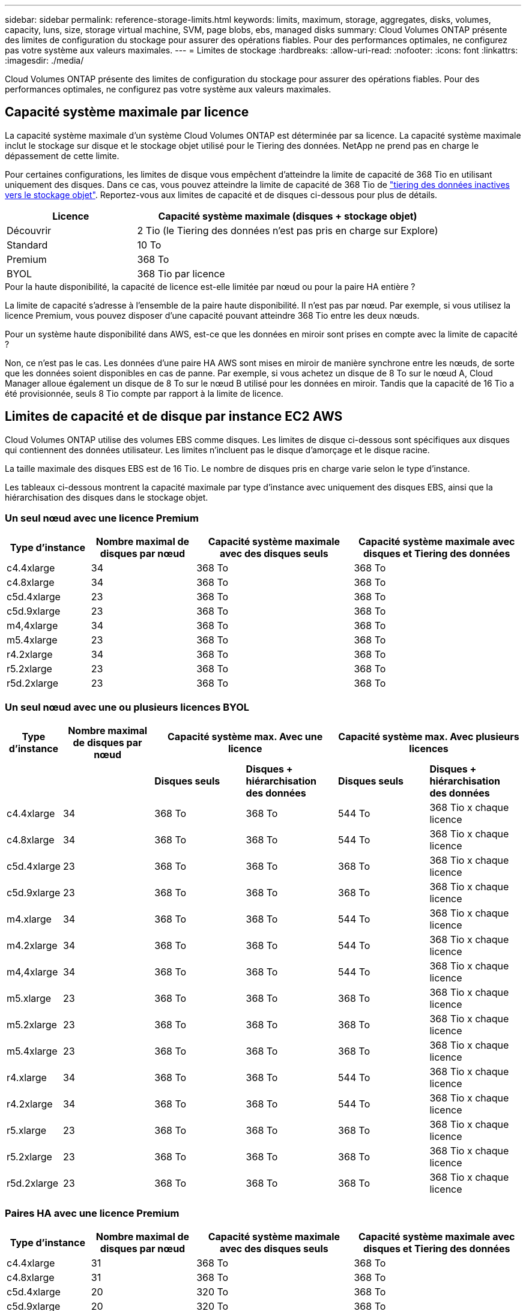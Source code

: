---
sidebar: sidebar 
permalink: reference-storage-limits.html 
keywords: limits, maximum, storage, aggregates, disks, volumes, capacity, luns, size, storage virtual machine, SVM, page blobs, ebs, managed disks 
summary: Cloud Volumes ONTAP présente des limites de configuration du stockage pour assurer des opérations fiables. Pour des performances optimales, ne configurez pas votre système aux valeurs maximales. 
---
= Limites de stockage
:hardbreaks:
:allow-uri-read: 
:nofooter: 
:icons: font
:linkattrs: 
:imagesdir: ./media/


[role="lead"]
Cloud Volumes ONTAP présente des limites de configuration du stockage pour assurer des opérations fiables. Pour des performances optimales, ne configurez pas votre système aux valeurs maximales.



== Capacité système maximale par licence

La capacité système maximale d'un système Cloud Volumes ONTAP est déterminée par sa licence. La capacité système maximale inclut le stockage sur disque et le stockage objet utilisé pour le Tiering des données. NetApp ne prend pas en charge le dépassement de cette limite.

Pour certaines configurations, les limites de disque vous empêchent d'atteindre la limite de capacité de 368 Tio en utilisant uniquement des disques. Dans ce cas, vous pouvez atteindre la limite de capacité de 368 Tio de https://docs.netapp.com/us-en/cloud-manager-cloud-volumes-ontap/concept-data-tiering.html["tiering des données inactives vers le stockage objet"^]. Reportez-vous aux limites de capacité et de disques ci-dessous pour plus de détails.

[cols="30,70"]
|===
| Licence | Capacité système maximale (disques + stockage objet) 


| Découvrir | 2 Tio (le Tiering des données n'est pas pris en charge sur Explore) 


| Standard | 10 To 


| Premium | 368 To 


| BYOL | 368 Tio par licence 
|===
.Pour la haute disponibilité, la capacité de licence est-elle limitée par nœud ou pour la paire HA entière ?
La limite de capacité s'adresse à l'ensemble de la paire haute disponibilité. Il n'est pas par nœud. Par exemple, si vous utilisez la licence Premium, vous pouvez disposer d'une capacité pouvant atteindre 368 Tio entre les deux nœuds.

.Pour un système haute disponibilité dans AWS, est-ce que les données en miroir sont prises en compte avec la limite de capacité ?
Non, ce n'est pas le cas. Les données d'une paire HA AWS sont mises en miroir de manière synchrone entre les nœuds, de sorte que les données soient disponibles en cas de panne. Par exemple, si vous achetez un disque de 8 To sur le nœud A, Cloud Manager alloue également un disque de 8 To sur le nœud B utilisé pour les données en miroir. Tandis que la capacité de 16 Tio a été provisionnée, seuls 8 Tio compte par rapport à la limite de licence.



== Limites de capacité et de disque par instance EC2 AWS

Cloud Volumes ONTAP utilise des volumes EBS comme disques. Les limites de disque ci-dessous sont spécifiques aux disques qui contiennent des données utilisateur. Les limites n'incluent pas le disque d'amorçage et le disque racine.

La taille maximale des disques EBS est de 16 Tio. Le nombre de disques pris en charge varie selon le type d'instance.

Les tableaux ci-dessous montrent la capacité maximale par type d'instance avec uniquement des disques EBS, ainsi que la hiérarchisation des disques dans le stockage objet.



=== Un seul nœud avec une licence Premium

[cols="16,20,30,32"]
|===
| Type d'instance | Nombre maximal de disques par nœud | Capacité système maximale avec des disques seuls | Capacité système maximale avec disques et Tiering des données 


| c4.4xlarge | 34 | 368 To | 368 To 


| c4.8xlarge | 34 | 368 To | 368 To 


| c5d.4xlarge | 23 | 368 To | 368 To 


| c5d.9xlarge | 23 | 368 To | 368 To 


| m4,4xlarge | 34 | 368 To | 368 To 


| m5.4xlarge | 23 | 368 To | 368 To 


| r4.2xlarge | 34 | 368 To | 368 To 


| r5.2xlarge | 23 | 368 To | 368 To 


| r5d.2xlarge | 23 | 368 To | 368 To 
|===


=== Un seul nœud avec une ou plusieurs licences BYOL

[cols="10,18,18,18,18,18"]
|===
| Type d'instance | Nombre maximal de disques par nœud 2+| Capacité système max. Avec une licence 2+| Capacité système max. Avec plusieurs licences 


2+|  | *Disques seuls* | *Disques + hiérarchisation des données* | *Disques seuls* | *Disques + hiérarchisation des données* 


| c4.4xlarge | 34 | 368 To | 368 To | 544 To | 368 Tio x chaque licence 


| c4.8xlarge | 34 | 368 To | 368 To | 544 To | 368 Tio x chaque licence 


| c5d.4xlarge | 23 | 368 To | 368 To | 368 To | 368 Tio x chaque licence 


| c5d.9xlarge | 23 | 368 To | 368 To | 368 To | 368 Tio x chaque licence 


| m4.xlarge | 34 | 368 To | 368 To | 544 To | 368 Tio x chaque licence 


| m4.2xlarge | 34 | 368 To | 368 To | 544 To | 368 Tio x chaque licence 


| m4,4xlarge | 34 | 368 To | 368 To | 544 To | 368 Tio x chaque licence 


| m5.xlarge | 23 | 368 To | 368 To | 368 To | 368 Tio x chaque licence 


| m5.2xlarge | 23 | 368 To | 368 To | 368 To | 368 Tio x chaque licence 


| m5.4xlarge | 23 | 368 To | 368 To | 368 To | 368 Tio x chaque licence 


| r4.xlarge | 34 | 368 To | 368 To | 544 To | 368 Tio x chaque licence 


| r4.2xlarge | 34 | 368 To | 368 To | 544 To | 368 Tio x chaque licence 


| r5.xlarge | 23 | 368 To | 368 To | 368 To | 368 Tio x chaque licence 


| r5.2xlarge | 23 | 368 To | 368 To | 368 To | 368 Tio x chaque licence 


| r5d.2xlarge | 23 | 368 To | 368 To | 368 To | 368 Tio x chaque licence 
|===


=== Paires HA avec une licence Premium

[cols="16,20,30,32"]
|===
| Type d'instance | Nombre maximal de disques par nœud | Capacité système maximale avec des disques seuls | Capacité système maximale avec disques et Tiering des données 


| c4.4xlarge | 31 | 368 To | 368 To 


| c4.8xlarge | 31 | 368 To | 368 To 


| c5d.4xlarge | 20 | 320 To | 368 To 


| c5d.9xlarge | 20 | 320 To | 368 To 


| m4,4xlarge | 31 | 368 To | 368 To 


| m5.4xlarge | 20 | 320 To | 368 To 


| r4.2xlarge | 31 | 368 To | 368 To 


| r5.2xlarge | 20 | 320 To | 368 To 


| r5d.2xlarge | 20 | 320 To | 368 To 
|===


=== Paires HAUTE DISPONIBILITÉ avec une ou plusieurs licences BYOL

[cols="10,18,18,18,18,18"]
|===
| Type d'instance | Nombre maximal de disques par nœud 2+| Capacité système max. Avec une licence 2+| Capacité système max. Avec plusieurs licences 


2+|  | *Disques seuls* | *Disques + hiérarchisation des données* | *Disques seuls* | *Disques + hiérarchisation des données* 


| c4.4xlarge | 31 | 368 To | 368 To | 496 To | 368 Tio x chaque licence 


| c4.8xlarge | 31 | 368 To | 368 To | 496 To | 368 Tio x chaque licence 


| c5d.4xlarge | 20 | 320 To | 368 To | 320 To | 368 Tio x chaque licence 


| c5d.9xlarge | 20 | 320 To | 368 To | 320 To | 368 Tio x chaque licence 


| m4.xlarge | 31 | 368 To | 368 To | 496 To | 368 Tio x chaque licence 


| m4.2xlarge | 31 | 368 To | 368 To | 496 To | 368 Tio x chaque licence 


| m4,4xlarge | 31 | 368 To | 368 To | 496 To | 368 Tio x chaque licence 


| m5.xlarge | 20 | 320 To | 368 To | 320 To | 368 Tio x chaque licence 


| m5.2xlarge | 20 | 320 To | 368 To | 320 To | 368 Tio x chaque licence 


| m5.4xlarge | 20 | 320 To | 368 To | 320 To | 368 Tio x chaque licence 


| r4.xlarge | 31 | 368 To | 368 To | 496 To | 368 Tio x chaque licence 


| r4.2xlarge | 31 | 368 To | 368 To | 496 To | 368 Tio x chaque licence 


| r5.xlarge | 20 | 320 To | 368 To | 320 To | 368 Tio x chaque licence 


| r5.2xlarge | 20 | 320 To | 368 To | 320 To | 368 Tio x chaque licence 


| r5d.2xlarge | 20 | 320 To | 368 To | 320 To | 368 Tio x chaque licence 
|===


== Limites en matière de disques et de Tiering, selon la taille des machines virtuelles Azure

Les limites de disque ci-dessous sont spécifiques aux disques qui contiennent des données utilisateur. Les limites n'incluent pas le disque d'amorçage et le disque racine. Les tableaux ci-dessous présentent la capacité maximale du système par taille de machine virtuelle avec des disques gérés seuls, ainsi que le Tiering des données inactives vers le stockage objet.

La taille des machines virtuelles est limitée pour les licences Premium et BYOL. En effet, les limites de disque ne peuvent être atteintes avec les licences Explore ou Standard en raison des limites de capacité du système.

* Les systèmes à un seul nœud peuvent utiliser des disques gérés HDD standard, des disques gérés SSD standard et des disques gérés SSD premium, avec jusqu'à 32 To par disque. Le nombre de disques pris en charge varie en fonction de la taille des machines virtuelles.
* Les systèmes HAUTE DISPONIBILITÉ utilisent des objets blob de pages Premium en tant que disques, avec jusqu'à 8 Tio par page. Le nombre de disques pris en charge varie en fonction de la taille des machines virtuelles.




=== Un seul nœud avec une licence Premium

[cols="14,20,31,33"]
|===
| Taille des machines virtuelles | Nombre maximal de disques par nœud | Capacité système maximale avec des disques seuls | Capacité système maximale avec disques et Tiering des données 


| DS3_v2 | 15 | 368 To | Hiérarchisation non prise en charge 


| DS4_v2 | 31 | 368 To | 368 To 


| DS5_v2 | 63 | 368 To | 368 To 


| DS13_v2 | 31 | 368 To | 368 To 


| DS14_v2 | 63 | 368 To | 368 To 
|===


=== Un seul nœud avec une ou plusieurs licences BYOL


NOTE: Pour certains types de VM, vous aurez besoin de plusieurs licences BYOL pour atteindre la capacité maximale indiquée ci-dessous. Par exemple, vous aurez besoin de 6 licences BYOL pour atteindre 2 Pio avec DS5_v2.

[cols="10,18,18,18,18,18"]
|===
| Taille des machines virtuelles | Nombre maximal de disques par nœud 2+| Capacité système max. Avec une licence 2+| Capacité système max. Avec plusieurs licences 


2+|  | *Disques seuls* | *Disques + hiérarchisation des données* | *Disques seuls* | *Disques + hiérarchisation des données* 


| DS3_v2 | 15 | 368 To | Hiérarchisation non prise en charge | 480 To | Hiérarchisation non prise en charge 


| DS4_v2 | 31 | 368 To | 368 To | 896 To | 368 Tio x chaque licence 


| DS5_v2 | 63 | 368 To | 368 To | 896 To | 368 Tio x chaque licence 


| DS13_v2 | 31 | 368 To | 368 To | 896 To | 368 Tio x chaque licence 


| DS14_v2 | 63 | 368 To | 368 To | 896 To | 368 Tio x chaque licence 
|===


=== Paires HA avec une licence Premium

[cols="14,20,31,33"]
|===
| Taille des machines virtuelles | Disques MAX Data pour une paire haute disponibilité | Capacité système maximale avec des disques seuls | Capacité système maximale avec disques et Tiering des données 


| DS4_v2 | 31 | 368 To | Hiérarchisation non prise en charge 


| DS5_v2 | 63 | 368 To | Hiérarchisation non prise en charge 


| DS13_v2 | 31 | 368 To | Hiérarchisation non prise en charge 


| DS14_v2 | 63 | 368 To | Hiérarchisation non prise en charge 


| DS15_v2 | 63 | 368 To | Hiérarchisation non prise en charge 
|===


=== Paires HAUTE DISPONIBILITÉ avec une ou plusieurs licences BYOL


NOTE: Pour certains types de VM, vous aurez besoin de plusieurs licences BYOL pour atteindre la capacité maximale indiquée ci-dessous. Par exemple, vous devez disposer de 3 licences BYOL pour atteindre 1 Pio avec DS5_v2.

[cols="10,18,18,18,18,18"]
|===
| Taille des machines virtuelles | Disques MAX Data pour une paire haute disponibilité 2+| Capacité système max. Avec une licence 2+| Capacité système max. Avec plusieurs licences 


2+|  | *Disques seuls* | *Disques + hiérarchisation des données* | *Disques seuls* | *Disques + hiérarchisation des données* 


| DS4_v2 | 31 | 368 To | Hiérarchisation non prise en charge | 248 To | Hiérarchisation non prise en charge 


| DS5_v2 | 63 | 368 To | Hiérarchisation non prise en charge | 504 To | Hiérarchisation non prise en charge 


| DS13_v2 | 31 | 368 To | Hiérarchisation non prise en charge | 248 To | Hiérarchisation non prise en charge 


| DS14_v2 | 63 | 368 To | Hiérarchisation non prise en charge | 504 To | Hiérarchisation non prise en charge 


| DS15_v2 | 63 | 368 To | Hiérarchisation non prise en charge | 504 To | Hiérarchisation non prise en charge 
|===


== Restrictions agrégées dans AWS

Cloud Volumes ONTAP utilise les volumes AWS comme disques et les regroupe dans des _aggrégats_. Les agrégats fournissent du stockage aux volumes.

[cols="2*"]
|===
| Paramètre | Limite 


| Nombre maximal d'agrégats | Un seul nœud : identique à la paire haute disponibilité de limite de disque : 18 dans un nœud ^1^ 


| Taille maximale des agrégats | 96 Tio de capacité brute ^2^ 


| Disques par agrégat | 1-6 ^3^ 


| Nombre maximal de groupes RAID par agrégat | 1 
|===
Remarques :

. Il n'est pas possible de créer 18 agrégats sur les deux nœuds d'une paire haute disponibilité, car cela dépasserait la limite sur le disque de données.
. La limite de capacité de l'agrégat dépend des disques qui composent l'agrégat. La limite n'inclut pas le stockage objet utilisé pour le Tiering des données.
. Tous les disques qui composent un agrégat doivent être de la même taille.




== Restrictions agrégées dans Azure

Cloud Volumes ONTAP utilise le stockage Azure comme disques et les regroupe dans des _agrégats_. Les agrégats fournissent du stockage aux volumes.

[cols="2*"]
|===
| Paramètre | Limite 


| Nombre maximal d'agrégats | Identique à la limite du disque 


| Taille maximale des agrégats | 200 Tio de capacité brute pour un seul nœud ^1^ 96 Tio de capacité brute pour les paires haute disponibilité ^1^ 


| Disques par agrégat | 1-12 ^2^ 


| Nombre maximal de groupes RAID par agrégat | Un seul nœud : 1 paires HA : 6 
|===
Remarques :

. La limite de capacité de l'agrégat dépend des disques qui composent l'agrégat. La limite n'inclut pas le stockage objet utilisé pour le Tiering des données.
. Tous les disques qui composent un agrégat doivent être de la même taille.




== Limites de stockage logique

[cols="22,22,56"]
|===
| Stockage logique | Paramètre | Limite 


| *Machines virtuelles de stockage (SVM)* | Nombre maximal pour Cloud Volumes ONTAP (paire HA ou nœud unique) | Un SVM de service des données et un SVM de destination utilisés pour la reprise après incident. Vous pouvez activer le SVM de destination pour l'accès aux données en cas de panne sur le SVM source. ^1^ le SVM qui transmet les données couvre l'ensemble du système Cloud Volumes ONTAP (paire HA ou nœud unique). 


.2+| *Fichiers* | Taille maximale | 16 To 


| Maximum par volume | Selon la taille du volume, jusqu'à 2 milliards 


| *Volumes FlexClone* | Profondeur de clone hiérarchique ^2^ | 499 


.3+| *Volumes FlexVol* | Maximale par nœud | 500 


| Taille minimale | 20 MO 


| Taille maximale | AWS : selon la taille de l'agrégat ^3^ Azure HA : selon la taille de l'agrégat ^3^ nœud unique Azure : 100 Tio 


| *Qtrees* | Maximum par volume FlexVol | 4,995 


| *Copies snapshot* | Maximum par volume FlexVol | 1,023 
|===
Remarques :

. Cloud Manager ne prend pas en charge la configuration ou l'orchestration de la reprise après incident SVM. Il ne prend pas non plus en charge les tâches relatives au stockage sur une SVM supplémentaire. Vous devez utiliser System Manager ou l'interface de ligne de commande pour la reprise après incident SVM.
+
** https://library.netapp.com/ecm/ecm_get_file/ECMLP2839856["Guide de préparation rapide pour la reprise après incident du SVM"^]
** https://library.netapp.com/ecm/ecm_get_file/ECMLP2839857["Guide de reprise après incident de SVM Express"^]


. La profondeur de clone hiérarchique correspond à la profondeur maximale d'une hiérarchie imbriquée de volumes FlexClone qui peut être créée à partir d'un seul volume FlexVol.
. Moins de 100 Tio est pris en charge, car les agrégats pour cette configuration sont limités à 96 Tio de capacité _RAW_.




== Limites de stockage iSCSI

[cols="3*"]
|===
| Stockage iSCSI | Paramètre | Limite 


.4+| *LUN* | Maximale par nœud | 1,024 


| Nombre maximal de mappages de LUN | 1,024 


| Taille maximale | 16 To 


| Maximum par volume | 512 


| *igroups* | Maximale par nœud | 256 


.2+| *Initiateurs* | Maximale par nœud | 512 


| Maximum par groupe initiateur | 128 


| *Sessions iSCSI* | Maximale par nœud | 1,024 


.2+| *Lifs* | Maximum par port | 32 


| Maximum par ensemble de ports | 32 


| *Porsets* | Maximale par nœud | 256 
|===